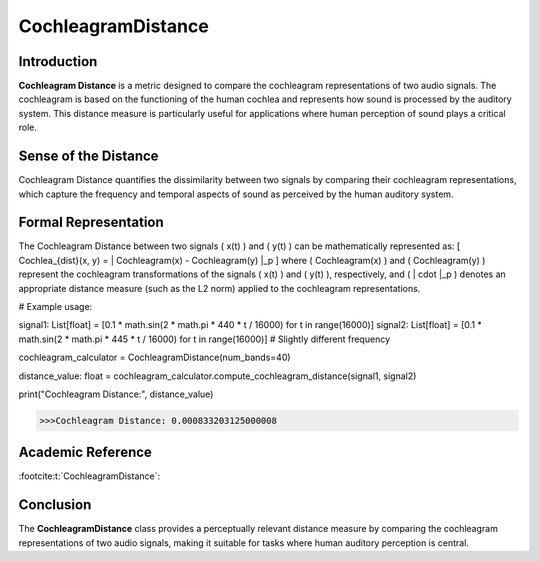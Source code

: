 CochleagramDistance
====================

Introduction
------------
**Cochleagram Distance** is a metric designed to compare the cochleagram representations of two audio signals. The cochleagram is based on the functioning of the human cochlea and represents how sound is processed by the auditory system. This distance measure is particularly useful for applications where human perception of sound plays a critical role.

Sense of the Distance
---------------------
Cochleagram Distance quantifies the dissimilarity between two signals by comparing their cochleagram representations, which capture the frequency and temporal aspects of sound as perceived by the human auditory system.

Formal Representation
----------------------
The Cochleagram Distance between two signals \( x(t) \) and \( y(t) \) can be mathematically represented as:
\[
Cochlea_{dist}(x, y) = \| Cochleagram(x) - Cochleagram(y) \|_p
\]
where \( Cochleagram(x) \) and \( Cochleagram(y) \) represent the cochleagram transformations of the signals \( x(t) \) and \( y(t) \), respectively, and \( \| \cdot \|_p \) denotes an appropriate distance measure (such as the L2 norm) applied to the cochleagram representations.

.. code-block:: python

# Example usage:

signal1: List[float] = [0.1 * math.sin(2 * math.pi * 440 * t / 16000) for t in range(16000)]
signal2: List[float] = [0.1 * math.sin(2 * math.pi * 445 * t / 16000) for t in range(16000)]  # Slightly different frequency

cochleagram_calculator = CochleagramDistance(num_bands=40)

distance_value: float = cochleagram_calculator.compute_cochleagram_distance(signal1, signal2)

print("Cochleagram Distance:", distance_value)

.. code-block:: bash

  >>>Cochleagram Distance: 0.000833203125000008


Academic Reference
------------------

:footcite:t:`CochleagramDistance`:  
  
.. footbibliography::

Conclusion
----------
The **CochleagramDistance** class provides a perceptually relevant distance measure by comparing the cochleagram representations of two audio signals, making it suitable for tasks where human auditory perception is central.

